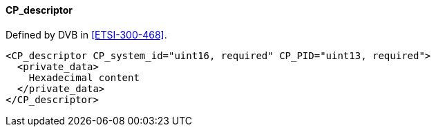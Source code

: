 ==== CP_descriptor

Defined by DVB in <<ETSI-300-468>>.

[source,xml]
----
<CP_descriptor CP_system_id="uint16, required" CP_PID="uint13, required">
  <private_data>
    Hexadecimal content
  </private_data>
</CP_descriptor>
----
